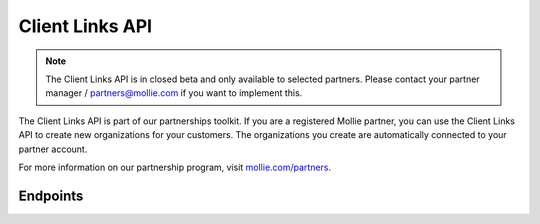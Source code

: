 Client Links API
================
.. customize-document-title::
   :beta: true

.. note:: The Client Links API is in closed beta and only available to selected partners. Please contact your partner manager / partners@mollie.com if you want to implement this.

The Client Links API is part of our partnerships toolkit. If you are a registered Mollie partner, you can use the Client Links API
to create new organizations for your customers. The organizations you create are automatically connected to your partner account.

For more information on our partnership program, visit `mollie.com/partners <https://www.mollie.com/partners>`_.

Endpoints
---------
.. endpoint-card::
   :name: Create client link
   :method: POST
   :url: /v2/client-links
   :ref: /reference/v2/client-links-api/create-client-link

   Create a new client connected to your partner account.

